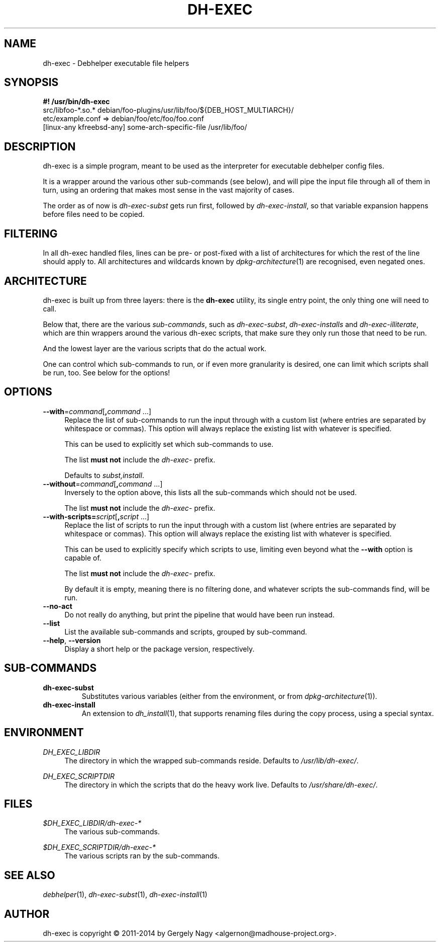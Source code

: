.TH "DH\-EXEC" "1" "2014-08-06" "" "dh-exec"
.ad l
.nh
.SH "NAME"
dh\-exec \- Debhelper executable file helpers
.SH "SYNOPSIS"
\fB#! /usr/bin/dh\-exec\fR
.br
src/libfoo-*.so.* debian/foo-plugins/usr/lib/foo/${DEB_HOST_MULTIARCH}/
.br
etc/example.conf => debian/foo/etc/foo/foo.conf
.br
[linux-any kfreebsd-any] some-arch-specific-file /usr/lib/foo/

.SH "DESCRIPTION"
dh\-exec is a simple program, meant to be used as the interpreter for
executable debhelper config files.

It is a wrapper around the various other sub\-commands (see below),
and will pipe the input file through all of them in turn, using an
ordering that makes most sense in the vast majority of cases.

The order as of now is \fIdh\-exec\-subst\fR gets run first, followed
by \fIdh\-exec\-install\fR, so that variable expansion happens before
files need to be copied.

.SH "FILTERING"

In all dh\-exec handled files, lines can be pre\- or post\-fixed with
a list of architectures for which the rest of the line should apply
to. All architectures and wildcards known by
\fIdpkg\-architecture\fR(1) are recognised, even negated ones.

.SH "ARCHITECTURE"

dh\-exec is built up from three layers: there is the \fBdh-exec\fR
utility, its single entry point, the only thing one will need to call.

Below that, there are the various \fIsub\-commands\fR, such as
\fIdh\-exec\-subst\fR, \fIdh\-exec\-installs\fR and
\fIdh\-exec\-illiterate\fR, which are thin wrappers around the various
dh\-exec scripts, that make sure they only run those that need to be
run.

And the lowest layer are the various scripts that do the actual work.

One can control which sub\-commands to run, or if even more
granularity is desired, one can limit which scripts shall be run,
too. See below for the options!

.SH "OPTIONS"

.IP "\fB\-\-with\fR=\fIcommand\fR[\fB,\fR\fIcommand\fR ...]" 4
Replace the list of sub\-commands to run the input through with a
custom list (where entries are separated by whitespace or
commas). This option will always replace the existing list with
whatever is specified.

This can be used to explicitly set which sub\-commands to use.

The list \fBmust not\fR include the \fIdh\-exec\-\fR prefix.

Defaults to \fIsubst,install\fR.

.IP "\fB\-\-without\fR=\fIcommand\fR[\fB,\fR\fIcommand\fR ...]" 4
Inversely to the option above, this lists all the sub\-commands which
should not be used.

The list \fBmust not\fR include the \fIdh\-exec\-\fR prefix.

.IP "\fB\-\-with\-scripts=\fIscript\fR[\fB,\fR\fIscript\fR ...]" 4
Replace the list of scripts to run the input through with a custom
list (where entries are separated by whitespace or commas). This
option will always replace the existing list with whatever is
specified.

This can be used to explicitly specify which scripts to use, limiting
even beyond what the \fB\-\-with\fR option is capable of.

The list \fBmust not\fR include the \fIdh\-exec\-\fR prefix.

By default it is empty, meaning there is no filtering done, and
whatever scripts the sub\-commands find, will be run.

.IP "\fB\-\-no\-act" 4
Do not really do anything, but print the pipeline that would have been
run instead.

.IP "\fB\-\-list" 4
List the available sub\-commands and scripts, grouped by sub\-command.

.IP "\fB\-\-help\fR, \fB\-\-version\fR" 4
Display a short help or the package version, respectively.

.SH "SUB\-COMMANDS"

.TP
.B dh\-exec\-subst
Substitutes various variables (either from the environment, or from
\fIdpkg\-architecture\fR(1)).

.TP
.B dh\-exec\-install
An extension to \fIdh_install\fR(1), that supports renaming files
during the copy process, using a special syntax.

.SH "ENVIRONMENT"

.PP
\fIDH_EXEC_LIBDIR\fR
.RS 4
The directory in which the wrapped sub\-commands reside. Defaults to
\fI/usr/lib/dh\-exec/\fR.
.RE

.PP
\fIDH_EXEC_SCRIPTDIR\fR
.RS 4
The directory in which the scripts that do the heavy work
live. Defaults to \fI/usr/share/dh\-exec/\fR.
.RE

.SH "FILES"

.PP
\fI$DH_EXEC_LIBDIR/dh\-exec\-*\fR
.RS 4
The various sub\-commands.
.RE

.PP
\fI$DH_EXEC_SCRIPTDIR/dh\-exec\-*\fR
.RS 4
The various scripts ran by the sub\-commands.
.RE

.SH "SEE ALSO"
\fIdebhelper\fR(1),
\fIdh\-exec\-subst\fR(1),
\fIdh\-exec\-install\fR(1)

.SH "AUTHOR"
dh\-exec is copyright \(co 2011-2014 by Gergely Nagy <algernon@madhouse\-project.org>.

